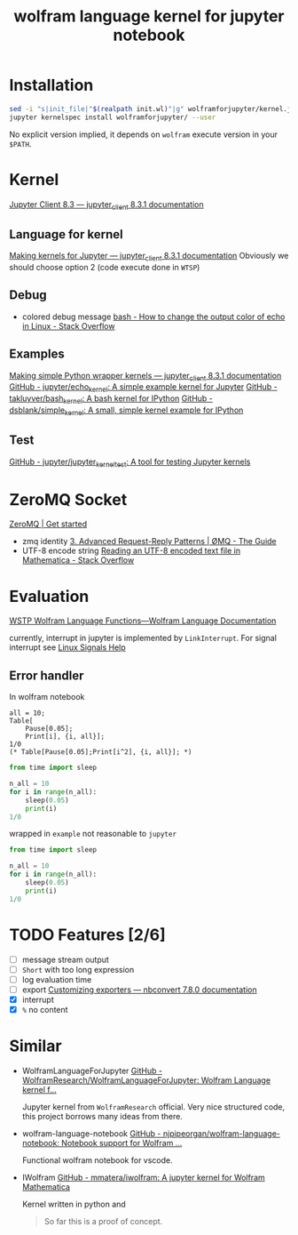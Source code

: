 # -*- eval: (auto-fill-mode 1); -*-
#+TITLE: wolfram language kernel for jupyter notebook

* Installation
#+begin_src bash
sed -i "s|init_file|"$(realpath init.wl)"|g" wolframforjupyter/kernel.json
jupyter kernelspec install wolframforjupyter/ --user
#+end_src

No explicit version implied, it depends on ~wolfram~ execute version in your ~$PATH~.

* Kernel
[[https://jupyter-client.readthedocs.io/en/stable/index.html][Jupyter Client 8.3 — jupyter_client 8.3.1 documentation]]

** Language for kernel
[[https://jupyter-client.readthedocs.io/en/stable/kernels.html#making-kernels-for-jupyter][Making kernels for Jupyter — jupyter_client 8.3.1 documentation]]
Obviously we should choose option 2 (code execute done in =WTSP=)

** Debug
- colored debug message
  [[https://stackoverflow.com/a/5947802][bash - How to change the output color of echo in Linux - Stack Overflow]]

** Examples
[[https://jupyter-client.readthedocs.io/en/stable/wrapperkernels.html][Making simple Python wrapper kernels — jupyter_client 8.3.1 documentation]]
[[https://github.com/jupyter/echo_kernel][GitHub - jupyter/echo_kernel: A simple example kernel for Jupyter]]
[[https://github.com/takluyver/bash_kernel/tree/master][GitHub - takluyver/bash_kernel: A bash kernel for IPython]]
[[https://github.com/dsblank/simple_kernel][GitHub - dsblank/simple_kernel: A small, simple kernel example for IPython]]

** Test
[[https://github.com/jupyter/jupyter_kernel_test][GitHub - jupyter/jupyter_kernel_test: A tool for testing Jupyter kernels]]

* ZeroMQ Socket
[[https://zeromq.org/get-started/][ZeroMQ | Get started]]

- zmq identity
  [[https://zguide.zeromq.org/docs/chapter3/#Identities-and-Addresses][3. Advanced Request-Reply Patterns | ØMQ - The Guide]]
- UTF-8 encode string
  [[https://stackoverflow.com/questions/5597013/reading-an-utf-8-encoded-text-file-in-mathematica][Reading an UTF-8 encoded text file in Mathematica - Stack Overflow]]

* Evaluation
[[https://reference.wolfram.com/language/guide/WSTPWolframLanguageFunctions.html][WSTP Wolfram Language Functions—Wolfram Language Documentation]]

currently, interrupt in jupyter is implemented by ~LinkInterrupt~. For signal
interrupt see
[[https://www.computerhope.com/unix/signals.htm][Linux Signals Help]]

** Error handler
In wolfram notebook
#+begin_src Wolfram-Language :session test :async yes
all = 10;
Table[
    Pause[0.05];
    Print[i], {i, all}];
1/0
(* Table[Pause[0.05];Print[i^2], {i, all}]; *)
#+end_src

#+RESULTS:
:RESULTS:
#+begin_example
ter-python :session t
#+end_example
# [goto error]
:
:                                  1
: Power::infy: Infinite expression - encountered.
:                                  0
: ComplexInfinity
:END:

#+begin_src jupyter-python :session test :async yes
from time import sleep

n_all = 10
for i in range(n_all):
    sleep(0.05)
    print(i)
1/0
#+end_src

#+RESULTS:
:RESULTS:
#+begin_example
ter-python :session
#+end_example
# [goto error]
: ---------------------------------------------------------------------------
: ZeroDivisionError                         Traceback (most recent call last)
: Cell In[46], line 7
:       5     sleep(0.05)
:       6     print(i)
: ----> 7 1/0
:
: ZeroDivisionError: division by zero
:END:

wrapped in =example= not reasonable to =jupyter=
#+begin_src python :results output :sync
from time import sleep

n_all = 10
for i in range(n_all):
    sleep(0.05)
    print(i)
1/0
#+end_src

#+RESULTS:
#+begin_example
0
1
2
3
4
5
6
7
8
9
#+end_example

* TODO Features [2/6]
- [ ] message stream output
- [ ] ~Short~ with too long expression
- [ ] log evaluation time
- [ ] export
  [[https://nbconvert.readthedocs.io/en/latest/external_exporters.html][Customizing exporters — nbconvert 7.8.0 documentation]]
- [X] interrupt
- [X] ~%~ no content

* Similar
- WolframLanguageForJupyter
  [[https://github.com/WolframResearch/WolframLanguageForJupyter][GitHub - WolframResearch/WolframLanguageForJupyter: Wolfram Language kernel f...]]

  Jupyter kernel from =WolframResearch= official. Very nice structured code,
  this project borrows many ideas from there.

- wolfram-language-notebook
  [[https://github.com/njpipeorgan/wolfram-language-notebook][GitHub - njpipeorgan/wolfram-language-notebook: Notebook support for Wolfram ...]]

  Functional wolfram notebook for vscode.

- IWolfram
  [[https://github.com/mmatera/iwolfram][GitHub - mmatera/iwolfram: A jupyter kernel for Wolfram Mathematica]]

  Kernel written in python and
  #+begin_quote
  So far this is a proof of concept.
  #+end_quote
